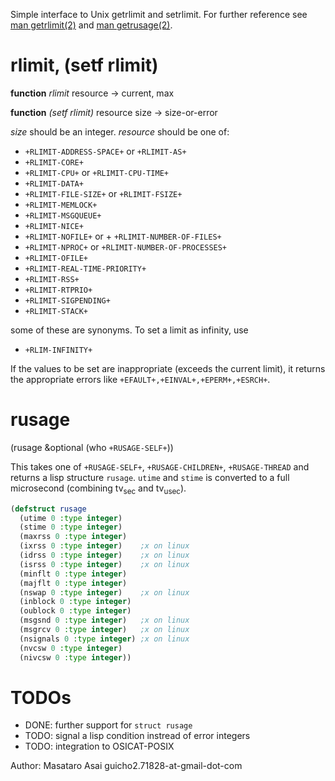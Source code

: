 

Simple interface to Unix getrlimit and setrlimit.
For further reference see [[http://man7.org/linux/man-pages/man2/setrlimit.2.html][man getrlimit(2)]] and [[http://man7.org/linux/man-pages/man2/getrusage.2.html][man getrusage(2)]].

* rlimit, (setf rlimit)

*function* /rlimit/ resource -> current, max

*function* /(setf rlimit)/ resource size -> size-or-error

/size/ should be an integer.
/resource/ should be one of:

+ =+RLIMIT-ADDRESS-SPACE+= or =+RLIMIT-AS+=
+ =+RLIMIT-CORE+=
+ =+RLIMIT-CPU+= or =+RLIMIT-CPU-TIME+=
+ =+RLIMIT-DATA+=
+ =+RLIMIT-FILE-SIZE+= or =+RLIMIT-FSIZE+=
+ =+RLIMIT-MEMLOCK+=
+ =+RLIMIT-MSGQUEUE+=
+ =+RLIMIT-NICE+=
+ =+RLIMIT-NOFILE+= or + =+RLIMIT-NUMBER-OF-FILES+=
+ =+RLIMIT-NPROC+= or =+RLIMIT-NUMBER-OF-PROCESSES+=
+ =+RLIMIT-OFILE+=
+ =+RLIMIT-REAL-TIME-PRIORITY+=
+ =+RLIMIT-RSS+=
+ =+RLIMIT-RTPRIO+=
+ =+RLIMIT-SIGPENDING+=
+ =+RLIMIT-STACK+=

some of these are synonyms.
To set a limit as infinity, use

+ =+RLIM-INFINITY+=

If the values to be set are inappropriate (exceeds the current limit),
it returns the appropriate errors like =+EFAULT+,+EINVAL+,+EPERM+,+ESRCH+=.

* rusage

(rusage &optional (who =+RUSAGE-SELF+=))

This takes one of =+RUSAGE-SELF+=, =+RUSAGE-CHILDREN+=, =+RUSAGE-THREAD=
and returns a lisp structure =rusage=.  =utime= and =stime= is converted
to a full microsecond (combining tv_sec and tv_usec).

#+BEGIN_SRC lisp
(defstruct rusage
  (utime 0 :type integer)
  (stime 0 :type integer)
  (maxrss 0 :type integer)
  (ixrss 0 :type integer)    ;x on linux
  (idrss 0 :type integer)    ;x on linux
  (isrss 0 :type integer)    ;x on linux
  (minflt 0 :type integer)
  (majflt 0 :type integer)
  (nswap 0 :type integer)    ;x on linux
  (inblock 0 :type integer)
  (oublock 0 :type integer)
  (msgsnd 0 :type integer)   ;x on linux
  (msgrcv 0 :type integer)   ;x on linux
  (nsignals 0 :type integer) ;x on linux
  (nvcsw 0 :type integer)
  (nivcsw 0 :type integer))
#+END_SRC

* TODOs

+ DONE: further support for =struct rusage=
+ TODO: signal a lisp condition instread of error integers
+ TODO: integration to OSICAT-POSIX

Author: Masataro Asai guicho2.71828-at-gmail-dot-com
